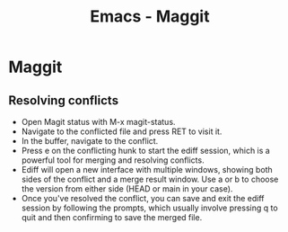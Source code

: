 :PROPERTIES:
:ID:       a7d63c28-c087-45fe-804c-49a953b1154c
:END:
#+title: Emacs - Maggit

* Maggit

** Resolving conflicts
  - Open Magit status with M-x magit-status.
  - Navigate to the conflicted file and press RET to visit it.
  - In the buffer, navigate to the conflict.
  - Press e on the conflicting hunk to start the ediff session, which is a powerful tool for merging and resolving conflicts.
  - Ediff will open a new interface with multiple windows, showing both sides of the conflict and a merge result window. Use a or b to choose the version from either side (HEAD or main in your case).
  - Once you've resolved the conflict, you can save and exit the ediff session by following the prompts, which usually involve pressing q to quit and then confirming to save the merged file.
